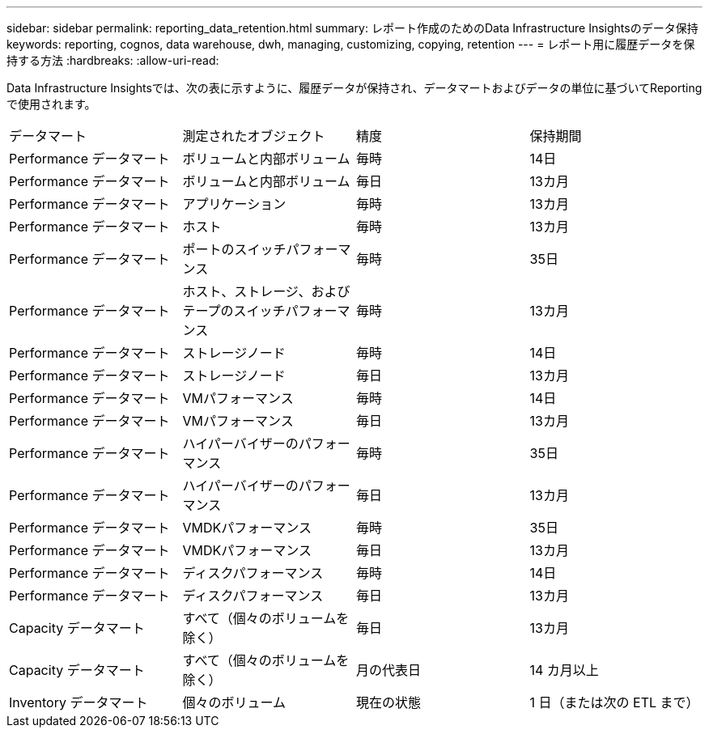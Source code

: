 ---
sidebar: sidebar 
permalink: reporting_data_retention.html 
summary: レポート作成のためのData Infrastructure Insightsのデータ保持 
keywords: reporting, cognos, data warehouse, dwh, managing, customizing, copying, retention 
---
= レポート用に履歴データを保持する方法
:hardbreaks:
:allow-uri-read: 


[role="lead"]
Data Infrastructure Insightsでは、次の表に示すように、履歴データが保持され、データマートおよびデータの単位に基づいてReportingで使用されます。

|===


| データマート | 測定されたオブジェクト | 精度 | 保持期間 


| Performance データマート | ボリュームと内部ボリューム | 毎時 | 14日 


| Performance データマート | ボリュームと内部ボリューム | 毎日 | 13カ月 


| Performance データマート | アプリケーション | 毎時 | 13カ月 


| Performance データマート | ホスト | 毎時 | 13カ月 


| Performance データマート | ポートのスイッチパフォーマンス | 毎時 | 35日 


| Performance データマート | ホスト、ストレージ、およびテープのスイッチパフォーマンス | 毎時 | 13カ月 


| Performance データマート | ストレージノード | 毎時 | 14日 


| Performance データマート | ストレージノード | 毎日 | 13カ月 


| Performance データマート | VMパフォーマンス | 毎時 | 14日 


| Performance データマート | VMパフォーマンス | 毎日 | 13カ月 


| Performance データマート | ハイパーバイザーのパフォーマンス | 毎時 | 35日 


| Performance データマート | ハイパーバイザーのパフォーマンス | 毎日 | 13カ月 


| Performance データマート | VMDKパフォーマンス | 毎時 | 35日 


| Performance データマート | VMDKパフォーマンス | 毎日 | 13カ月 


| Performance データマート | ディスクパフォーマンス | 毎時 | 14日 


| Performance データマート | ディスクパフォーマンス | 毎日 | 13カ月 


| Capacity データマート | すべて（個々のボリュームを除く） | 毎日 | 13カ月 


| Capacity データマート | すべて（個々のボリュームを除く） | 月の代表日 | 14 カ月以上 


| Inventory データマート | 個々のボリューム | 現在の状態 | 1 日（または次の ETL まで） 
|===
